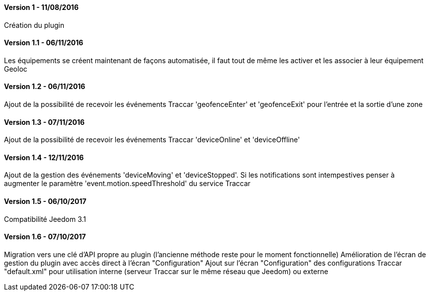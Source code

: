 ==== Version 1 - 11/08/2016

Création du plugin

==== Version 1.1 - 06/11/2016

Les équipements se créent maintenant de façons automatisée, il faut tout de même les activer et les associer à leur équipement Geoloc

==== Version 1.2 - 06/11/2016

Ajout de la possibilité de recevoir les événements Traccar 'geofenceEnter' et 'geofenceExit' pour l'entrée et la sortie d'une zone

==== Version 1.3 - 07/11/2016

Ajout de la possibilité de recevoir les événements Traccar 'deviceOnline' et 'deviceOffline'

==== Version 1.4 - 12/11/2016

Ajout de la gestion des événements 'deviceMoving' et 'deviceStopped'. Si les notifications sont intempestives penser à augmenter le paramètre 'event.motion.speedThreshold' du service Traccar

==== Version 1.5 - 06/10/2017

Compatibilité Jeedom 3.1

==== Version 1.6 - 07/10/2017

Migration vers une clé d'API propre au plugin (l'ancienne méthode reste pour le moment fonctionnelle)
Amélioration de l'écran de gestion du plugin avec accès direct à l'écran "Configuration"
Ajout sur l'écran "Configuration" des configurations Traccar "default.xml" pour utilisation interne (serveur Traccar sur le même réseau que Jeedom) ou externe
